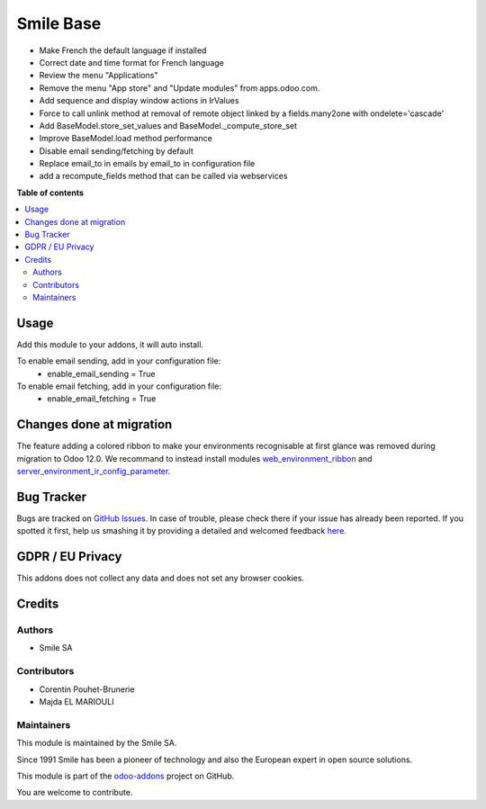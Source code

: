 ==========
Smile Base
==========

.. |badge2| image:: https://img.shields.io/badge/licence-AGPL--3-blue.png
   :target: http://www.gnu.org/licenses/agpl-3.0-standalone.html
   :alt: License: AGPL-3
.. |badge3| image:: https://img.shields.io/badge/github-Smile_SA%2Fodoo_addons-lightgray.png?logo=github
   :target: https://github.com/Smile-SA/odoo_addons/tree/13.0/smile_base
   :alt: Smile-SA/odoo_addons

|badge2| |badge3|

* Make French the default language if installed
* Correct date and time format for French language
* Review the menu "Applications"
* Remove the menu "App store" and "Update modules" from apps.odoo.com.
* Add sequence and display window actions in IrValues
* Force to call unlink method at removal of remote object linked by a fields.many2one with ondelete='cascade'
* Add BaseModel.store_set_values and BaseModel._compute_store_set
* Improve BaseModel.load method performance
* Disable email sending/fetching by default
* Replace email_to in emails by email_to in configuration file
* add a recompute_fields method that can be called via webservices

**Table of contents**

.. contents::
  :local:

Usage
=====

Add this module to your addons, it will auto install.

To enable email sending, add in your configuration file:
    * enable_email_sending = True

To enable email fetching, add in your configuration file:
    * enable_email_fetching = True

Changes done at migration
=========================

The feature adding a colored ribbon to make your environments recognisable at
first glance was removed during migration to Odoo 12.0.
We recommand to instead install modules `web_environment_ribbon <https://github.com/OCA/web/tree/12.0/web_environment_ribbon>`_ and `server_environment_ir_config_parameter <https://github.com/OCA/server-env/tree/12.0/server_environment_ir_config_parameter>`_.

Bug Tracker
===========

Bugs are tracked on `GitHub Issues <https://github.com/Smile-SA/odoo_addons/issues>`_.
In case of trouble, please check there if your issue has already been reported.
If you spotted it first, help us smashing it by providing a detailed and welcomed feedback
`here <https://github.com/Smile-SA/odoo_addons/issues/new?body=module:%20smile_base%0Aversion:%2012.0%0A%0A**Steps%20to%20reproduce**%0A-%20...%0A%0A**Current%20behavior**%0A%0A**Expected%20behavior**>`_.

GDPR / EU Privacy
=================

This addons does not collect any data and does not set any browser cookies.

Credits
=======

Authors
~~~~~~~

* Smile SA

Contributors
~~~~~~~~~~~~

* Corentin Pouhet-Brunerie
* Majda EL MARIOULI

Maintainers
~~~~~~~~~~~

This module is maintained by the Smile SA.

Since 1991 Smile has been a pioneer of technology and also the European expert in open source solutions.

.. image:: https://avatars0.githubusercontent.com/u/572339?s=200&v=4
  :alt: Smile SA
  :target: https://www.smile.eu

This module is part of the `odoo-addons <https://github.com/Smile-SA/odoo_addons>`_ project on GitHub.

You are welcome to contribute.
